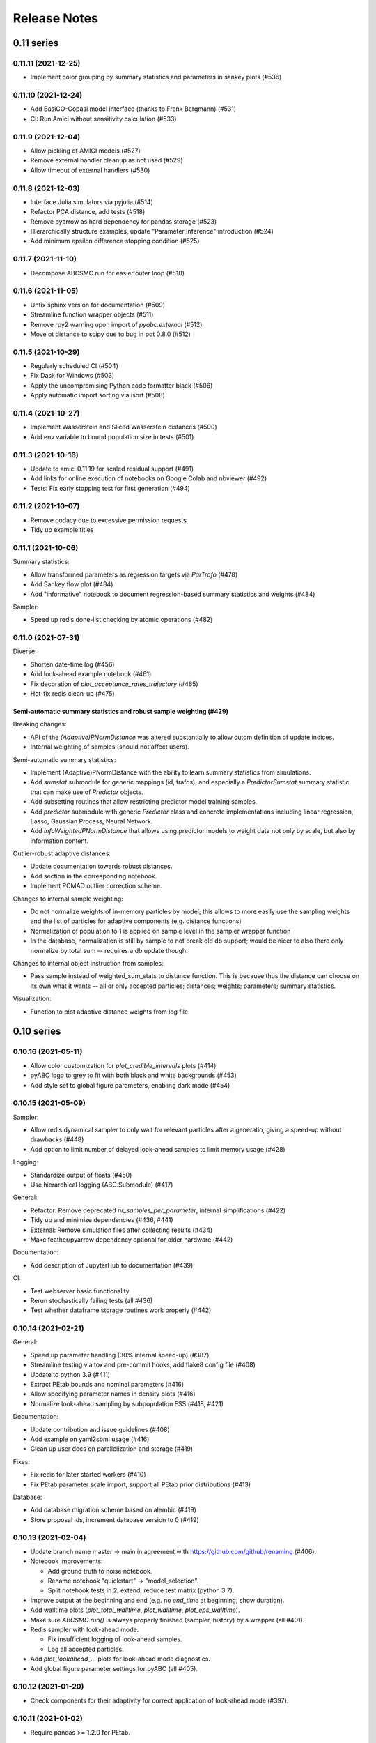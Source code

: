 .. _releasenotes:

Release Notes
=============


0.11 series
...........


0.11.11 (2021-12-25)
--------------------

* Implement color grouping by summary statistics and parameters in sankey
  plots (#536)


0.11.10 (2021-12-24)
--------------------

* Add BasiCO-Copasi model interface (thanks to Frank Bergmann) (#531)
* CI: Run Amici without sensitivity calculation (#533)


0.11.9 (2021-12-04)
-------------------

* Allow pickling of AMICI models (#527)
* Remove external handler cleanup as not used (#529)
* Allow timeout of external handlers (#530)


0.11.8 (2021-12-03)
-------------------

* Interface Julia simulators via pyjulia (#514)
* Refactor PCA distance, add tests (#518)
* Remove pyarrow as hard dependency for pandas storage (#523)
* Hierarchically structure examples, update "Parameter Inference"
  introduction (#524)
* Add minimum epsilon difference stopping condition (#525)


0.11.7 (2021-11-10)
-------------------

* Decompose ABCSMC.run for easier outer loop (#510)


0.11.6 (2021-11-05)
-------------------

* Unfix sphinx version for documentation (#509)
* Streamline function wrapper objects (#511)
* Remove rpy2 warning upon import of `pyabc.external` (#512)
* Move ot distance to scipy due to bug in pot 0.8.0 (#512)


0.11.5 (2021-10-29)
-------------------

* Regularly scheduled CI (#504)
* Fix Dask for Windows (#503)
* Apply the uncompromising Python code formatter black (#506)
* Apply automatic import sorting via isort (#508)


0.11.4 (2021-10-27)
-------------------

* Implement Wasserstein and Sliced Wasserstein distances (#500)
* Add env variable to bound population size in tests (#501)


0.11.3 (2021-10-16)
-------------------

* Update to amici 0.11.19 for scaled residual support (#491)
* Add links for online execution of notebooks on Google Colab and nbviewer
  (#492)
* Tests: Fix early stopping test for first generation (#494)


0.11.2 (2021-10-07)
-------------------

* Remove codacy due to excessive permission requests
* Tidy up example titles

0.11.1 (2021-10-06)
-------------------

Summary statistics:

* Allow transformed parameters as regression targets via `ParTrafo` (#478)
* Add Sankey flow plot (#484)
* Add "informative" notebook to document regression-based summary statistics
  and weights (#484)

Sampler:

* Speed up redis done-list checking by atomic operations (#482)


0.11.0 (2021-07-31)
-------------------

Diverse:

* Shorten date-time log (#456)
* Add look-ahead example notebook (#461)
* Fix decoration of `plot_acceptance_rates_trajectory` (#465)
* Hot-fix redis clean-up (#475)

Semi-automatic summary statistics and robust sample weighting (#429)
~~~~~~~~~~~~~~~~~~~~~~~~~~~~~~~~~~~~~~~~~~~~~~~~~~~~~~~~~~~~~~~~~~~~

Breaking changes:

* API of the `(Adaptive)PNormDistance` was altered substantially to allow
  cutom definition of update indices.
* Internal weighting of samples (should not affect users).

Semi-automatic summary statistics:

* Implement (Adaptive)PNormDistance with the ability to learn summary
  statistics from simulations.
* Add `sumstat` submodule for generic mappings (id, trafos), and especially a
  `PredictorSumstat` summary statistic that can make use of `Predictor` objects.
* Add subsetting routines that allow restricting predictor model training
  samples.
* Add `predictor` submodule with generic `Predictor` class and concrete
  implementations including linear regression, Lasso, Gaussian Process,
  Neural Network.
* Add `InfoWeightedPNormDistance` that allows using predictor models to weight
  data not only by scale, but also by information content.

Outlier-robust adaptive distances:

* Update documentation towards robust distances.
* Add section in the corresponding notebook.
* Implement PCMAD outlier correction scheme.

Changes to internal sample weighting:

* Do not normalize weights of in-memory particles by model; this allows to
  more easily use the sampling weights and the list of particles for
  adaptive components (e.g. distance functions)
* Normalization of population to 1 is applied on sample level in the
  sampler wrapper function
* In the database, normalization is still by sample to not break old db
  support; would be nicer to also there only normalize by total sum
  -- requires a db update though.

Changes to internal object instruction from samples:

* Pass sample instead of weighted_sum_stats to distance function.
  This is because thus the distance can choose on its own what it wants
  -- all or only accepted particles; distances; weights; parameters;
  summary statistics.

Visualization:

* Function to plot adaptive distance weights from log file.


0.10 series
...........


0.10.16 (2021-05-11)
--------------------

* Allow color customization for `plot_credible_intervals` plots (#414)
* pyABC logo to grey to fit with both black and white backgrounds (#453)
* Add style set to global figure parameters, enabling dark mode (#454)


0.10.15 (2021-05-09)
--------------------

Sampler:

* Allow redis dynamical sampler to only wait for relevant particles after
  a generatio, giving a speed-up without drawbacks (#448)
* Add option to limit number of delayed look-ahead samples to limit memory
  usage (#428)

Logging:

* Standardize output of floats (#450)
* Use hierarchical logging (ABC.Submodule) (#417)

General:

* Refactor: Remove deprecated `nr_samples_per_parameter`, internal
  simplifications (#422)
* Tidy up and minimize dependencies (#436, #441)
* External: Remove simulation files after collecting results (#434)
* Make feather/pyarrow dependency optional for older hardware (#442)

Documentation:

* Add description of JupyterHub to documentation (#439)

CI:

* Test webserver basic functionality
* Rerun stochastically failing tests (all #436)
* Test whether dataframe storage routines work properly (#442)


0.10.14 (2021-02-21)
--------------------

General:

* Speed up parameter handling (30% internal speed-up) (#387)
* Streamline testing via tox and pre-commit hooks, add flake8 config file (#408)
* Update to python 3.9 (#411)
* Extract PEtab bounds and nominal parameters (#416)
* Allow specifying parameter names in density plots (#416)
* Normalize look-ahead sampling by subpopulation ESS (#418, #421)

Documentation:

* Update contribution and issue guidelines (#408)
* Add example on yaml2sbml usage (#416)
* Clean up user docs on parallelization and storage (#419)

Fixes:

* Fix redis for later started workers (#410)
* Fix PEtab parameter scale import, support all PEtab prior distributions (#413)

Database:

* Add database migration scheme based on alembic (#419)
* Store proposal ids, increment database version to 0 (#419)


0.10.13 (2021-02-04)
--------------------

* Update branch name master -> main in agreement with
  https://github.com/github/renaming (#406).
* Notebook improvements:

  * Add ground truth to noise notebook.
  * Rename notebook "quickstart" -> "model_selection".
  * Split notebook tests in 2, extend, reduce test matrix (python 3.7).
* Improve output at the beginning and end (e.g. no `end_time` at beginning;
  show duration).
* Add walltime plots (`plot_total_walltime`, `plot_walltime`,
  `plot_eps_walltime`).
* Make sure `ABCSMC.run()` is always properly finished (sampler, history)
  by a wrapper (all #401).
* Redis sampler with look-ahead mode:

  * Fix insufficient logging of look-ahead samples.
  * Log all accepted particles.
* Add `plot_lookahead_...` plots for look-ahead mode diagnostics.
* Add global figure parameter settings for pyABC (all #405).


0.10.12 (2021-01-20)
--------------------

* Check components for their adaptivity for correct application of look-ahead
  mode (#397).


0.10.11 (2021-01-02)
--------------------

* Require pandas >= 1.2.0 for PEtab.


0.10.10 (2021-01-01)
--------------------

* Uniquely identify redis runs via a uuid.
* Secure proper termination of processes for redis and dask (all #338).
* Rework redis sampler, implement a look-ahead mode for pre-defined (#338)
  and adaptive algorithms (#374) for near-perfect parallel efficiency.
* Allow subprocessing in multiprocessed redis workers (#377).
* Add a static-scheduling redis sampler (#379).
* Check whether epsilon is nan before sampling (#382).
* Remove useless IdentityFakeDistance (#390).


0.10.9 (2020-11-28)
-------------------

* Add stopping criterion for total walltime (#370).


0.10.8 (2020-11-27)
-------------------

* Allow to normalize acceptance rate plots by ESS (#346).
* Add a list of pyABC references (#348).
* Update to petabtests 0.0.0a5 (#362).
* Add stopping criterion for total number of samples (#364).
* Remove dill dependency, thus fixing a cloudpickle error, and
  run selected tests also with python 3.7 (#367).


0.10.7 (2020-08-20)
-------------------

* Move progress usage to attribute level (#336).
* Add check for whether redis is up already (#337).
* Add a self-tuned finite-space discrete transition (#341).


0.10.6 (2020-08-04)
-------------------

* Refactor and modularize ABCSMC inference module (#333).
* Make fast random choice function robust across dimensions (#333).


0.10.5 (2020-08-01)
-------------------

* Remove bkcharts dependency (#328).
* Add optional progress bar to various samplers (#330).
* Refactor package metadata (#330).
* Refactor CI build, add code quality tests (#331).
* Add warning when many zero-prior samples are generated (#331).


0.10.4 (2020-06-15)
-------------------

* Refactor `__all__` imports and docs API build (#312).
* Fix json export of aggregated adaptive distances (#316).
* Apply additional flake8 checks on code quality (#317).
* Assert model input is of type `pyabc.Parameter` (#318).
* Extend noise notebook to estimated noise parameters (#319).
* Implement optional pickling for multicore samplers; add MacOS
  pipeline tests (#320).


0.10.3 (2020-05-17)
-------------------

* Speed up multivariate normal multiple sampling (#299).
* Set default value for OMP_NUM_THREADS=1, stops warnings (#299).
* Base default number of parallel cores on PYABC_NUM_PROCS (#309).
* Update all notebooks to the latest numpy/scipy (#310).


0.10.2 (2020-05-09)
-------------------

* Update CI test system: latest Ubuntu, python 3.8, simplify R build (#296).
* Add weights logging to adaptive distances (#295).
* Migrate CI tests to GitHub Actions for speed-up, reliability and
  maintainability (#297, #298).


0.10.1 (2020-03-17)
-------------------

* Allow separate calibration population sizes, slightly reformulate
  PopulationStrategy class (#278).
* Allow specifying initial weights for adaptive distances, then without
  sampling from the prior (#279).
* Check PEtab test suite in tests (#281).


0.10.0 (2020-02-20)
-------------------

* Exact inference via stochastic acceptor finalized and tested (developed
  throughout the 0.9 series).
* Support basic PEtab functionality using AMICI ODE simulations (#268).
* Various error fixes (#265, #267).
* Log number of processes used by multiprocessing samplers (#263).
* Implement pyabc.acceptor.ScaledPDFNorm (#269).
* Implement list population size (#274, #276).
* On history loading, automatically find an id of a successful run (#273).


0.9 series
..........


0.9.26 (2020-01-24)
-------------------

* Add optional check whether database is non-existent, to detect typos.
* Set lower bound in 1-dim KDEs to <= 0 to not wrongly display near-uniform
  distributions. (both #257)
* Implement redis password protection for sampler and manage routine (#256).
* Make samplers available in global namespace (#249).
* Implement ListTemperature (#248).
* Allow plotting the relative ESS (#245).
* Allow resampling of weighted particles (#244).
* Fix ABCSMC.load with rpy2 (#242).


0.9.25 (2020-01-08)
-------------------

* Add summary statistics callback plot function (#231).
* Add possibility to log employed norms in StochasticAcceptor (#231) and
  temperature proposals in Temperature (#232).
* Implement optional early stopping in the MulticoreEvalParallelSampler and
  the SingleCoreSampler, when a maximum simulation number is exceeded
  (default behavior untouched).
* Log stopping reason in ABCSMC.run (all #236).
* Implement Poisson (#237) and negative binomial (#239) stochastic kernels.
* Enable password protection for Redis sampler (#238).
* Fix scipy deprecations (#234, #241).


0.9.24 (2019-11-19)
-------------------

* In ABCSMC.run, allow a default infinite number of iterations, and log the
  ESS in each iteration.
* Reformulate exponential temperature decay, allowing for a fixed number of
  iterations or fixed ratios.
* Solve acceptance rate temperature match in log space for numeric stability.
* Perform temperation of likelihood ratio in log space for numeric stability
  (all #221).
* Fix wrong maximum density value in binomial kernel.
* Allow not fixing the final temperature to 1 (all #223).
* Allow passing id to history directly (#225).
* Pass additional arguments to Acceptor.update.
* Give optional min_rate argument to AcceptanceRateScheme (all #226).
* In plot functions, add parameter specifying the reference value color (#227).


0.9.23 (2019-11-10)
-------------------

* Fix extras_require directive.
* Fix error with histogram plot arguments.
* Extend test coverage for visualization (all #215).
* ABCSMC.{new,load,run} all return the history with set id for convenience.
* Document pickling paradigm of ABCSMC class (see doc/sampler.rst).
* Always use lazy evaluation in updates (all #216).
* Restructure run function of ABCSMC class (#216, #218).
* Run notebooks on travis only on pull requests (#217).
* Correct weighting in AcceptanceRateScheme (#219).


0.9.22 (2019-11-05)
-------------------

* Fix error that prevented using rpy2 based summary statistics with non rpy2
  based models (#213).


0.9.21 (2019-11-05)
-------------------

* Introduce acceptor.StochasticAcceptor to encode the stochastic acceptance
  step generalizing the standard uniform criterion.
* Introduce distance.StochasticKernel to encode noise distributions, with
  several concrete implementations already.
* Introduce epsilon.Temperature to capture the temperature replacing the
  traditional epsilons. In addition, multiple concrete
  pyabc.epsilon.TemperatureSchemes have been implemented that handle the
  calculation of the next temperature value (all #197).


0.9.20 (2019-10-30)
-------------------

* Add high-level versions of the kde plotting routines (#204).
* Add unit tests for common epsilon schemes (#207).


0.9.19 (2019-10-23)
-------------------

* Move to cffi>=1.13.1 after that bug was surprisingly quickly fixed (#195).
* Create sub-module for epsilon (#189).
* Add plots for sample and acceptance rate trajectories (#193).


0.9.18 (2019-10-20)
-------------------

* Add create_sqlite_db_id convenience function to create database names.
* Temporarily require cffi=1.12.2 for rpy2 on travis (all #185).
* Introduce UniformAcceptor and SimpleFunctionAcceptor classes to streamline
  the traditional acceptance step.
* Add AcceptorResult and allow weights in the acceptance step (all #184).


0.9.17 (2019-10-10)
-------------------

* Use latest pypi rpy2 version on travis and rtd since now the relevant
  issues were addressed there (easier build, esp. for users).
* Update rtd build to version 2 (all #179).
* Render logo text for platform independence.
* Prevent stochastic transition test from failing that often.
* Remove deprecated pd.convert_objects call in web server.
* Allow pandas.Series as summary statistics, by conversion to
  pandas.DataFrame (all #180).


0.9.16 (2019-10-08)
-------------------

* Add AggregatedDistance function, and a basic self-tuned version
  AdaptiveAggregatedDistance.
* Add additional factors to PNormDistance and AggregatedDistance for
  flexibility. Minor API break: argument w renamed to weights.
* In the adaptive_distances and the aggregated_distances notebooks, add
  examples where some methods can fail.
* Add plot_total_sample_numbers plot (all #173).


0.9.15 (2019-09-15)
-------------------

* Some extensions of external simulators interface (#168).
* Add basic plots of summary statistics (#165).
* Document high-performance infrastructure usage (#159).
* Self-administrative: Add social preview (#158), and link to zenodo (#157).
* Fix external deprecations (#153).
* Re-add R related tests (#148).


0.9.14 (2019-08-08)
-------------------

* Update to rpy2 3.1.0 (major change) (#140).
* pandas data frames saved in database via pyarrow parquet, no longer
  msgpack (deprecated), with backward compatibility for old databases (#141).
* Redis workers no longer stop working when encountering model errors (#133).
* Minor edits, esp. color, size, axes options to plotting routines.


0.9.13 (2019-06-25)
-------------------

* Fix dependency updates (rpy2, sklearn) and travis build.
* Add option to limit number of particles for adaptive distance updates.
* Rename confidence -> credible intervals and plots (Bayesian context).
* Extract from database and plot reference parameter values.
* Allow to plot MAP value approximations in credible interval plots.
* Add a general interface to external scripts that allow using pyabc in a
  simple way in particular with other programing languages.


0.9.12 (2019-05-02)
-------------------

* Reorganize distance module (minor API change:
  distance_functions -> distance, and some classes shortened accordingly)
* Allow to pass parameters to Acceptor and Distance.
* Make time and parameter arguments to distance functions optional.
* Rewrite lazy evaluation for calibration sample in ABCSMC class.
* Give default values for ABCSMC.run arguments, which set no stopping
  criterion.
* Add function and plot for effective sample size.


0.9.11 (2019-04-01)
-------------------

* Run some notebooks as part of the tests.
* Automatize pypi upload via travis.


0.9.10 (2019-03-27)
-------------------

* Save number of samples taken in calibration step in database.
* Fix error with reported number of simulations in EpsMixin based samplers.
* Fix several warnings.


0.9.9 (2019-03-25)
------------------

* Monitor code quality using codacy and codecov.
* Extend visualization routines: Add histogram, sample number, epsilon
  trajectory, model probability, and credible interval plots.
* Test visualization routines on travis.
* Fix problem with the History.get_weighted_distances function after update to
  sqlalchemy>=1.3.0.
* Add random walk based transition for discrete parameters.


0.9.8 (2019-02-21)
------------------

* Tidy up returning of rejected samples in Sample (not only summary
  statistics).
* Recreate a population from file in History.get_population().
* Speed up loading from database by eager loading.
* Document the change of the contribution scheme to master+develop.


0.9.7 (2019-02-20)
------------------

* Allow for the database to save no summary statistics for testing purposes.
* Tidy up some pyabc.History methods.
* pyabc.History.id set by default to the largest index (previously 0),
  corresponding to the latest inserted analysis.


0.9.6 (2019-02-01)
------------------

* Fix several errors with the readthedocs (rtd) documentation.
* Speed-up rtd build by removing unnecessary conda and pip requirements.
* Clean-up requirements for travis and rtd.
* Change rtd design from alabaster to sphinx_rtd_theme since it implements
  better navigation.


0.9.5 (2019-01-17)
------------------

* ABCSMC can pass observed summary statistics to distance functions
  (required for some scale functions, and to make the
  methods robust to volatile summary statistics).
* Implementation of more scale functions (distance_functions.scales), in
  particular some taking into account the bias to the observed data.
* AdaptivePNormDistance accepts a Callable as scaling scheme, allowing
  for more flexibility.


0.9.4 (2018-12-18)
------------------

* Can specify kde and number of bins for all visualization routines.
* Can re-submit observed sum stats to ABCSMC.load() function in case
  it cannot be read correctly from the db.


0.9.3 (2018-12-01)
------------------

* Fix serious memory problem resulting from pickling more than necessary
  for parallel sampling.
* Update logo, readme.
* Make tidying optional in abc-export (default behavior not changed).


0.9.2 (2018-09-10)
------------------

* Minor error and warning fixes due to API changes in pandas, seaborn (not
  used any more), and change of the R installation on travis.


0.9.1 (2018-06-05)
------------------

* Default visualizations like plot_kde_matrix() can plot reference values,
  useful for testing purposes.


0.9.0
-----

* Acceptance transferred to an Acceptor object to allow for more
  flexibility (i.e. not only on a single comparison as per default).
* This acceptor is passed to the ABCSMC object.
* Update of distance and epsilon synchronized after each iteration and moved
  to update() methods.
* initialize() for DistanceFunction and Epsilon also called in load() method,
  given a time point to initialize for, and made optional via a
  require_initialize flag. This makes sure these objects are always correctly
  initialized.
* PNormDistance and AdaptivePNormDistance (prev. WeightedPNormDistance)
  improved to allow for more customization.
* ABCSMC.set_data() method removed.
* API breaks for DistanceFunction, Epsilon, Model.


0.8 series
..........


0.8.21
------

* Implementation of adaptive distances feature. Distance functions can adapt
  via an update() method.
* In particular add WeightedPNormDistance (special case:
  WeightedEuclideanDistance). Also add non-weighted versions.
* Simplify Sampler.sample_until_n_accepted interface.
* Extend Sampler class to allow for customization, e.g. by the distance
  functions.
* Generalize MedianEpsilon to QuantileEpsilon.
* Make Viserver work with latest bokeh version.


0.8.20
------

* Add batch sampling now also to the REDIS evaluation parallel sampler
  (dynamic scheduling)


0.8.19
------

* Bug fix. Fix a race condition in the redis evaluation parallel sampler
  (dynamic scheduling). An error occured if a worker tried to start to work
  on a population after the other workers had already terminated the
  population.


0.8.18
------

* Minor bug fix. Ensure that the multicore samplers raise an Exception if
  an Exception occurs in the worker processes.
* Clarify that weighted distances are not normalized in case of having more
  than a single simulation per proposed parameter.
  Also add corresponding tests.
* Add n_worker method to the RedisEvalParallelSampler to enable querying of
  the number of connected workers.
* Add in-memory database support. Useful, e.g., for benchmarking on slow
  filesystems or with rather slow network connections.


0.8.17
------

Make git and gitpython an optional dependency.


0.8.16
------

* Add "abc-redis-manager reset-workers" command in case workers were
  unexpectedly killed.
* Adapt web server to changed bkcharts API.


0.8.15
------

* Bug fix. Rand seed initialization in case of starting multiple workers
  with --processes in redis server was not correct.


0.8.14
------

* Bug fix in MulticoreEvalParallelSampler. The multiprocessing.Queue could fill
  up and cause a deadlock on joining the workers. This is now fixed.
* Rename ``population_specification`` to ``population_size``.
* Improve ``plot_kde_matrix`` plot ranger are now handled in a less confusing
  way

0.8.13
------

* Minor doc fixes
* Python 3.5 support dropped. It might still work for a while with Python 3.5
  but this is not guaranteed anymore.
* Add kde matrix visualization function
* Add 2d tumor growth example
* Add Gillespie example
* Change license


0.8.12
------

* Minor bug fix. Visualization server produced error when JSON information
  was empty.
* Adapt to new bkcharts packge.


0.8.11
------

Ensure R source file is reloaded when unpickling R objects.


0.8.10
------

Add ``--id`` option to abc-export to handle databases with multiple ABC runs.


0.8.9
-----

Ensure that summary statistics have names.
Also add kwargs to ``plot_kde_2d`` which are passed to pcolormesh.

0.8.8
-----

Add ``--processes`` option to abc-redis-worker to start a number of workers
in parallel.


0.8.7
-----

Make rpy2 an optional dependency. If rpy2 is installed, then R can be used
if not, the rest will still work.

0.8.6
-----

minor bug fixes

0.8.5
-----

* minor bug fix in plot_kde_2d if the axis is provided


0.8.5
-----

* minor bug fix. The external.R interface did not display the source code
  correctly.
* minor doc updates


0.8.4
-----

* support serialization of DataFrames used as summary statistics for storage
  in the database. This feature is still considered experimental.
* Add command line utility to export pyABC's database to different file formats
  such as csv, feather, html, json and more.


0.8.3
-----

* Add (experimental) support for models defined in R.
* Add some visualization functions for convenience.


0.8.2
-----

Bug fixes for web server.


0.8.1
-----

Minor internal refactorings and minor documetation updates.
Nothing a user should notice.

0.8.0
-----

* Deprecate the "set_data" method of the ABCSMC class.
  Use the "new" method instead.
* Add a "load" method to the ABCSMC class for easier resuming stored ABCSMC
  runs.
* Add an example to the documentation how to resume stored ABC-SMC runs.
* Rename the acceptance_rate parameter form ABCSMC.run to min_acceptance_rate
  for clarity. Usage of acceptance_rate is deprecated.
* Various documentation improvements, correcting typos, clarifications, etc.


0.7 series
..........


0.7.2
-----

Easier early stopping models via the IntegratedModel class.
Also has now examples.


0.7.1
-----


* Minor refactoring for better Windows compatibility. But runs in serial
  on Windows


0.7.0
-----

* ABCSMC.run gets a new parameter "acceptance_rate" to stop sampling if the
  acceptance rate drops too low.
* History.get_all_populations returns a DataFrame with columns "t",
  "population_end_time", "samples", "epsilon", "particles". That is
  "nr_samples" got renamed to "samples" and "particles" is new.


0.6 series
..........


0.6.4
-----

Performance improvement. Use MulticoreEvalParallelSampler as default. This
should bring better performance for machines with many cores and comparatively
small population sizes.

0.6.3
-----

Bug fix. Ensure numpy.int64 can also be passed to History methods were an
integer argument is expected.


0.6.2
-----

Bug fix. Forgot to add the new Multicore base class.


0.6.1
-----

MulticoreEvalParallelSampler gets an n_procs parameter.


0.6.0
-----

History API
~~~~~~~~~~~

Change the signature from History.get_distribution(t, m)
to History.get_distribution(m, t) and make the time argument optional
defaulting to the last time point


0.5 series
..........


0.5.2
-----

* Minor History API changes
    * Remove History.get_results_distribution
    * rename History.get_weighted_particles_dataframe to
      History.get_distribution


0.5.1
-----

* Minor ABCSMC API changes
    * Mark the de facto private methods as private by prepending an
      underscore. This should not cause trouble as usually noone would
      ever use these methods.


0.5.0
-----

* Usability improvements and minor API canges
    * ABCSMC accepts now an integer to be passed for constant population size
    * The maximum number populations specification has moved from the
      PopulationStrategy classes to the ABCSMC.run method. The ABCSMC.run
      method will be where it is defined when to stop.


0.4 series
..........


0.4.4
-----

* Improvements to adaptive population size strategy
   * Use same CV estimation algorithm for Transition and PopulationStrategy
   * Bootstrapping on full joint space for model selection


0.4.3
-----

* Fix edge case of models without parameters for population size adaptation


0.4.2
-----

* Changes to the experimental adaptive population strategy.
   * Smarter update for model selection
   * Better CV estimation



0.4.1
-----

* fix minor bug in RVs wrapper. args and keyword args were not passed to the
  wrapper random variable.


0.4.0
-----

* Add local transition class which makes a local KDE fit.
* Fix corner cases of adaptive population size strategy
* Change the default: Do not stop if only a single model is alive.
* Also include population 0, i.e. a sample from the prior, in the websever
  visualization
* Minor bug fixes
    * Fix inconsistency in ABC options if db_path given as sole string argument
* Add four evaluation parallel samplers
    * Dask based implementation
        * More communication overhead
    * Future executor evaluation parallel sampler
        * Very similar to the Dask implementation
    * Redis based implementation
        * Less communication overhad
        * Performs also well for short running simulations
    * Multicore evaluation parallel sampler
        * In most common cases, where the population size is much bigger
          than the number of cores, this sampler is not going to be faster
          than the multicore particle parallel sampler.
        * However, on machines with lots of cores and moderate sized populations
          this sampler might be faster


0.3 series
..........

0.3.3
-----

* Fix SGE regression. Forgot to update a module path on refactoring.


0.3.2
-----

PEP8
~~~~

Comply with PEP8 with a few exceptions where it does not make sense.
Flake8 runs now with the test. The tests do not pass if flake8 complains.


Legacy code cleanup
~~~~~~~~~~~~~~~~~~~

Remove legacy classes such as the MultivariateMultiTypeNormalDistributions
and the legacy covariance calculation. Also remove devideas folder.


0.3.1
-----

Easier usage
~~~~~~~~~~~~

Refactor the ABCSMC.set_data and provide defaults.


0.3.0
-----

Easier usage
~~~~~~~~~~~~

Provide more default values for ABCSMC. This improves usability.


0.2 series
..........

0.2.0
-----

Add an efficient multicore sampler
~~~~~~~~~~~~~~~~~~~~~~~~~~~~~~~~~~

The new sampler relies on forking instead of pickling for the ``sample_one``,
``simulate_one`` and ``accept_one`` functions.
This brings a huge performance improvement for single machine multicore settings
compared to ``multiprocessing.Pool.map`` like execution which repeatedly pickles.


0.1 series
..........

0.1.3
-----

Initial release to the public.
